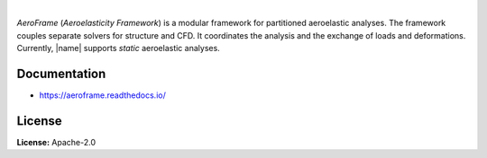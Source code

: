 .. image:: https://img.shields.io/pypi/v/aeroframe.svg?style=flat
   :target: https://pypi.org/project/aeroframe/
   :alt: Latest PyPI version

.. image:: https://readthedocs.org/projects/aeroframe/badge/?version=latest
    :target: https://aeroframe.readthedocs.io/en/latest/?badge=latest
    :alt: Documentation Status

.. image:: https://img.shields.io/badge/license-Apache%202-blue.svg
    :target: https://github.com/airinnova/aeroframe/blob/master/LICENSE.txt
    :alt: License

.. image:: https://travis-ci.org/airinnova/aeroframe.svg?branch=master
    :target: https://travis-ci.org/airinnova/aeroframe
    :alt: Build status

.. image:: https://codecov.io/gh/airinnova/aeroframe/branch/master/graph/badge.svg
    :target: https://codecov.io/gh/airinnova/aeroframe
    :alt: Coverage

|

.. image:: https://raw.githubusercontent.com/airinnova/aeroframe/master/docs/source/_static/images/logo/logo.png
    :alt: Logo
    :width: 200 px
    :scale: 100 %

*AeroFrame* (*Aeroelasticity Framework*) is a modular framework for partitioned aeroelastic analyses. The framework couples separate solvers for structure and CFD. It coordinates the analysis and the exchange of loads and deformations. Currently, |name| supports *static*  aeroelastic analyses.

Documentation
-------------

* https://aeroframe.readthedocs.io/

License
-------

**License:** Apache-2.0
